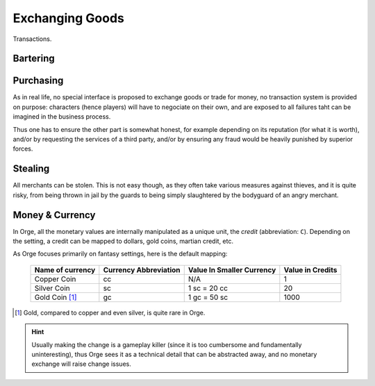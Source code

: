 
Exchanging Goods
================

Transactions.


Bartering
---------

Purchasing
----------

As in real life, no special interface is proposed to exchange goods or trade for money, no transaction system is provided on purpose: characters (hence players) will have to negociate on their own, and are exposed to all failures taht can be imagined in the business process.

Thus one has to ensure the other part is somewhat honest, for example depending on its reputation (for what it is worth), and/or by requesting the services of a third party, and/or by ensuring any fraud would be heavily punished by superior forces.


Stealing
--------

All merchants can be stolen. This is not easy though, as they often take various measures against thieves, and it is quite risky, from being thrown in jail by the guards to being simply slaughtered by the bodyguard of an angry merchant.


Money & Currency
----------------

In Orge, all the monetary values are internally manipulated as a unique unit, the *credit* (abbreviation: ``C``). Depending on the setting, a credit can be mapped to dollars, gold coins, martian credit, etc.

As Orge focuses primarily on fantasy settings, here is the default mapping:

   ================ ===================== ========================= ================  
   Name of currency Currency Abbreviation Value In Smaller Currency Value in Credits  
   ================ ===================== ========================= ================  
   Copper Coin      cc                    N/A						1				  
   Silver Coin      sc                    1 sc = 20 cc  			20  			  
   Gold Coin [#]_   gc                    1 gc = 50 sc 				1000 			  
   ================ ===================== ========================= ================  

.. [#] Gold, compared to copper and even silver, is quite rare in Orge. 

.. Hint:: Usually making the change is a gameplay killer (since it is too cumbersome and fundamentally uninteresting), thus Orge sees it as a technical detail that can be abstracted away, and no monetary exchange will raise change issues.

